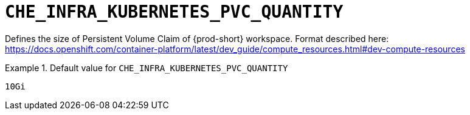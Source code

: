 [id="che_infra_kubernetes_pvc_quantity_{context}"]
= `+CHE_INFRA_KUBERNETES_PVC_QUANTITY+`

Defines the size of Persistent Volume Claim of {prod-short} workspace. Format described here: https://docs.openshift.com/container-platform/latest/dev_guide/compute_resources.html#dev-compute-resources


.Default value for `+CHE_INFRA_KUBERNETES_PVC_QUANTITY+`
====
----
10Gi
----
====


